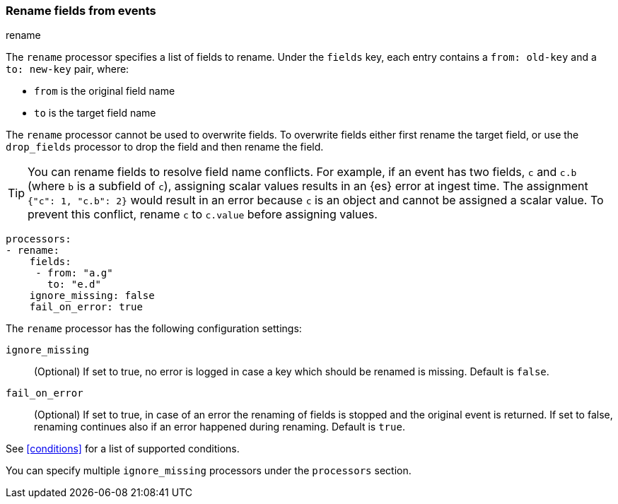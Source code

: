 [[rename-fields]]
=== Rename fields from events

++++
<titleabbrev>rename</titleabbrev>
++++

The `rename` processor specifies a list of fields to rename. Under the `fields`
key, each entry contains a `from: old-key` and a `to: new-key` pair, where:

* `from` is the original field name
* `to` is the target field name

The `rename` processor cannot be used to overwrite fields. To overwrite fields
either first rename the target field, or use the `drop_fields` processor to drop
the field and then rename the field.

TIP: You can rename fields to resolve field name conflicts. For example, if an
event has two fields, `c` and `c.b` (where `b` is a subfield of `c`), assigning
scalar values results in an {es} error at ingest time. The assignment `{"c": 1,
"c.b": 2}` would result in an error because `c` is an object and cannot be
assigned a scalar value. To prevent this conflict, rename `c` to `c.value`
before assigning values.

[source,yaml]
-------
processors:
- rename:
    fields:
     - from: "a.g"
       to: "e.d"
    ignore_missing: false
    fail_on_error: true
-------

The `rename` processor has the following configuration settings:

`ignore_missing`:: (Optional) If set to true, no error is logged in case a key
which should be renamed is missing. Default is `false`.

`fail_on_error`:: (Optional) If set to true, in case of an error the renaming of
fields is stopped and the original event is returned. If set to false, renaming
continues also if an error happened during renaming. Default is `true`.

See <<conditions>> for a list of supported conditions.

You can specify multiple `ignore_missing` processors under the `processors`
section.
